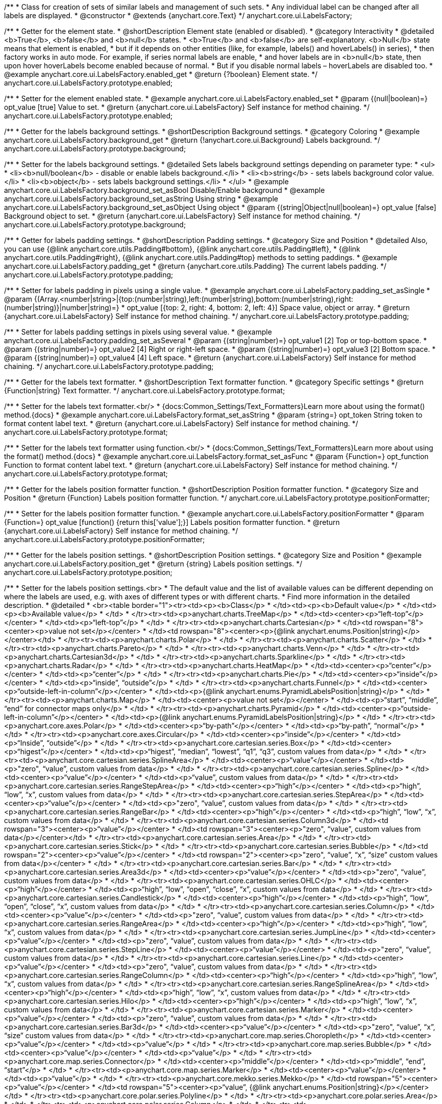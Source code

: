 /**
 * Class for creation of sets of similar labels and management of such sets.
 * Any individual label can be changed after all labels are displayed.
 * @constructor
 * @extends {anychart.core.Text}
 */
anychart.core.ui.LabelsFactory;


//----------------------------------------------------------------------------------------------------------------------
//
//  anychart.core.ui.LabelsFactory.prototype.enabled
//
//----------------------------------------------------------------------------------------------------------------------

/**
 * Getter for the element state.
 * @shortDescription Element state (enabled or disabled).
 * @category Interactivity
 * @detailed <b>True</b>, <b>false</b> and <b>null</b> states.
 * <b>True</b> and <b>false</b> are self-explanatory. <b>Null</b> state means that element is enabled,
 * but if it depends on other entities (like, for example, labels() and hoverLabels() in series),
 * then factory works in auto mode. For example, if series normal labels are enable,
 * and hover labels are in <b>null</b> state, then upon hover hoverLabels become enabled because of normal.
 * But if you disable normal labels – hoverLabels are disabled too.
 * @example anychart.core.ui.LabelsFactory.enabled_get
 * @return {?boolean} Element state.
 */
anychart.core.ui.LabelsFactory.prototype.enabled;

/**
 * Setter for the element enabled state.
 * @example anychart.core.ui.LabelsFactory.enabled_set
 * @param {(null|boolean)=} opt_value [true] Value to set.
 * @return {anychart.core.ui.LabelsFactory} Self instance for method chaining.
 */
anychart.core.ui.LabelsFactory.prototype.enabled;


//----------------------------------------------------------------------------------------------------------------------
//
//  anychart.core.ui.LabelsFactory.prototype.background
//
//----------------------------------------------------------------------------------------------------------------------

/**
 * Getter for the labels background settings.
 * @shortDescription Background settings.
 * @category Coloring
 * @example anychart.core.ui.LabelsFactory.background_get
 * @return {!anychart.core.ui.Background} Labels background.
 */
anychart.core.ui.LabelsFactory.prototype.background;

/**
 * Setter for the labels background settings.
 * @detailed Sets labels background settings depending on parameter type:
 * <ul>
 *   <li><b>null/boolean</b> - disable or enable labels background.</li>
 *   <li><b>string</b> - sets labels background color value.</li>
 *   <li><b>object</b> - sets labels background settings.</li>
 * </ul>
 * @example anychart.core.ui.LabelsFactory.background_set_asBool Disable/Enable background
 * @example anychart.core.ui.LabelsFactory.background_set_asString Using string
 * @example anychart.core.ui.LabelsFactory.background_set_asObject Using object
 * @param {(string|Object|null|boolean)=} opt_value [false] Background object to set.
 * @return {anychart.core.ui.LabelsFactory} Self instance for method chaining.
 */
anychart.core.ui.LabelsFactory.prototype.background;


//----------------------------------------------------------------------------------------------------------------------
//
//  anychart.core.ui.LabelsFactory.prototype.padding
//
//----------------------------------------------------------------------------------------------------------------------

/**
 * Getter for labels padding settings.
 * @shortDescription Padding settings.
 * @category Size and Position
 * @detailed Also, you can use {@link anychart.core.utils.Padding#bottom}, {@link anychart.core.utils.Padding#left},
 * {@link anychart.core.utils.Padding#right}, {@link anychart.core.utils.Padding#top} methods to setting paddings.
 * @example anychart.core.ui.LabelsFactory.padding_get
 * @return {anychart.core.utils.Padding} The current labels padding.
 */
anychart.core.ui.LabelsFactory.prototype.padding;

/**
 * Setter for labels padding in pixels using a single value.
 * @example anychart.core.ui.LabelsFactory.padding_set_asSingle
 * @param {(Array.<number|string>|{top:(number|string),left:(number|string),bottom:(number|string),right:(number|string)}|number|string)=}
 * opt_value [{top: 2, right: 4, bottom: 2, left: 4}] Space value, object or array.
 * @return {anychart.core.ui.LabelsFactory} Self instance for method chaining.
 */
anychart.core.ui.LabelsFactory.prototype.padding;

/**
 * Setter for labels padding settings in pixels using several value.
 * @example anychart.core.ui.LabelsFactory.padding_set_asSeveral
 * @param {(string|number)=} opt_value1 [2] Top or top-bottom space.
 * @param {(string|number)=} opt_value2 [4] Right or right-left space.
 * @param {(string|number)=} opt_value3 [2] Bottom space.
 * @param {(string|number)=} opt_value4 [4] Left space.
 * @return {anychart.core.ui.LabelsFactory} Self instance for method chaining.
 */
anychart.core.ui.LabelsFactory.prototype.padding;


//----------------------------------------------------------------------------------------------------------------------
//
//  anychart.core.ui.LabelsFactory.prototype.textFormatter
//
//----------------------------------------------------------------------------------------------------------------------

/**
 * Getter for the labels text formatter.
 * @shortDescription Text formatter function.
 * @category Specific settings
 * @return {Function|string} Text formatter.
 */
anychart.core.ui.LabelsFactory.prototype.format;

/**
 * Setter for the labels text formatter.<br/>
 * {docs:Common_Settings/Text_Formatters}Learn more about using the format() method.{docs}
 * @example anychart.core.ui.LabelsFactory.format_set_asString
 * @param {string=} opt_token String token to format content label text.
 * @return {anychart.core.ui.LabelsFactory} Self instance for method chaining.
 */
anychart.core.ui.LabelsFactory.prototype.format;

/**
 * Setter for the labels text formatter using function.<br/>
 * {docs:Common_Settings/Text_Formatters}Learn more about using the format() method.{docs}
 * @example anychart.core.ui.LabelsFactory.format_set_asFunc
 * @param {Function=} opt_function Function to format content label text.
 * @return {anychart.core.ui.LabelsFactory} Self instance for method chaining.
 */
anychart.core.ui.LabelsFactory.prototype.format;



//----------------------------------------------------------------------------------------------------------------------
//
//  anychart.core.ui.LabelsFactory.prototype.positionFormatter
//
//----------------------------------------------------------------------------------------------------------------------

/**
 * Getter for the labels position formatter function.
 * @shortDescription Position formatter function.
 * @category Size and Position
 * @return {Function} Labels position formatter function.
 */
anychart.core.ui.LabelsFactory.prototype.positionFormatter;

/**
 * Setter for the labels position formatter function.
 * @example anychart.core.ui.LabelsFactory.positionFormatter
 * @param {Function=} opt_value [function() {return this['value'];}] Labels position formatter function.
 * @return {anychart.core.ui.LabelsFactory} Self instance for method chaining.
 */
anychart.core.ui.LabelsFactory.prototype.positionFormatter;


//----------------------------------------------------------------------------------------------------------------------
//
//  anychart.core.ui.LabelsFactory.prototype.position
//
//----------------------------------------------------------------------------------------------------------------------

/**
 * Getter for the labels position settings.
 * @shortDescription Position settings.
 * @category Size and Position
 * @example anychart.core.ui.LabelsFactory.position_get
 * @return {string} Labels position settings.
 */
anychart.core.ui.LabelsFactory.prototype.position;

/**
 * Setter for the labels position settings.<br>
 * The default value and the list of available values can be different depending on where the labels are used, e.g. with axes of different types or with different charts.
 * Find more information in the detailed description.
 * @detailed
 * <br><table border="1"><tr><td><p><b>Class</p>
 * </td><td><p><b>Default value</p>
 * </td><td><p><b>Available value</p>
 * </td>
 * </tr><tr><td><p>anychart.charts.TreeMap</p>
 * </td><td><center><p>“left-top”</p></center>
 * </td><td><p>“left-top”</p>
 * </td>
 * </tr><tr><td><p>anychart.charts.Cartesian</p>
 * </td><td rowspan="8"><center><p>value not set</p></center>
 * </td><td rowspan="8"><center><p>{@link anychart.enums.Position|string}</p></center></td>
 * </tr><tr><td><p>anychart.charts.Polar</p>
 * </td>
 * </tr><tr><td><p>anychart.charts.Scatter</p>
 * </td>
 * </tr><tr><td><p>anychart.charts.Pareto</p>
 * </td>
 * </tr><tr><td><p>anychart.charts.Venn</p>
 * </td>
 * </tr><tr><td><p>anychart.charts.Cartesian3d</p>
 * </td>
 * </tr><tr><td><p>anychart.charts.Sparkline</p>
 * </td>
 * </tr><tr><td><p>anychart.charts.Radar</p>
 * </td>
 * </tr><tr><td><p>anychart.charts.HeatMap</p>
 * </td><td><center><p>“center”</p></center>
 * </td><td><p>“center”</p>
 * </td>
 * </tr><tr><td><p>anychart.charts.Pie</p>
 * </td><td><center><p>“inside”</p></center>
 * </td><td><p>“inside”, “outside”</p>
 * </td>
 * </tr><tr><td><p>anychart.charts.Funnel</p>
 * </td><td><center><p>“outside-left-in-column”</p></center>
 * </td><td><p>{@link anychart.enums.PyramidLabelsPosition|string}</p>
 * </td>
 * </tr><tr><td><p>anychart.charts.Map</p>
 * </td><td><center><p>value not set</p></center>
 * </td><td><p>“start”, “middle”, “end” for connector maps only</p>
 * </td>
 * </tr><tr><td><p>anychart.charts.Pyramid</p>
 * </td><td><center><p>“outside-left-in-column”</p></center>
 * </td><td><p>{@link anychart.enums.PyramidLabelsPosition|string}</p>
 * </td>
 * </tr><tr><td><p>anychart.core.axes.Polar</p>
 * </td><td><center><p>“by-path”</p></center>
 * </td><td><p>“by-path”, “normal”</p>
 * </td>
 * </tr><tr><td><p>anychart.core.axes.Circular</p>
 * </td><td><center><p>“inside”</p></center>
 * </td><td><p>“Inside”, “outside”</p>
 * </td>
 * </tr><tr><td><p>anychart.core.cartesian.series.Box</p>
 * </td><td><center><p>“higest”</p></center>
 * </td><td><p>“higest”, “median”, “lowest”, “q1”, “q3”, custom values from data</p>
 * </td>
 * </tr><tr><td><p>anychart.core.cartesian.series.SplineArea</p>
 * </td><td><center><p>“value”</p></center>
 * </td><td><p>&quot;zero&quot;, “value”, custom values from data</p>
 * </td>
 * </tr><tr><td><p>anychart.core.cartesian.series.Spline</p>
 * </td><td><center><p>“value”</p></center>
 * </td><td><p>“value”, custom values from data</p>
 * </td>
 * </tr><tr><td><p>anychart.core.cartesian.series.RangeStepArea</p>
 * </td><td><center><p>“high”</p></center>
 * </td><td><p>“high”, “low”, “x”, custom values from data</p>
 * </td>
 * </tr><tr><td><p>anychart.core.cartesian.series.StepArea</p>
 * </td><td><center><p>“value”</p></center>
 * </td><td><p>&quot;zero&quot;, “value”, custom values from data</p>
 * </td>
 * </tr><tr><td><p>anychart.core.cartesian.series.RangeBar</p>
 * </td><td><center><p>“high”</p></center>
 * </td><td><p>“high”, “low”, “x”, custom values from data</p>
 * </td>
 * </tr><tr><td><p>anychart.core.cartesian.series.Column3d</p>
 * </td><td rowspan="3"><center><p>“value”</p></center>
 * </td><td rowspan="3"><center><p>&quot;zero&quot;, “value”, custom values from data</p></center></td>
 * </tr><tr><td><p>anychart.core.cartesian.series.Area</p>
 * </td>
 * </tr><tr><td><p>anychart.core.cartesian.series.Stick</p>
 * </td>
 * </tr><tr><td><p>anychart.core.cartesian.series.Bubble</p>
 * </td><td rowspan="2"><center><p>“value”</p></center>
 * </td><td rowspan="2"><center><p>&quot;zero&quot;, “value”, “x”, “size” custom values from data</p></center>
 * </td>
 * </tr><tr><td><p>anychart.core.cartesian.series.Bar</p>
 * </td>
 * </tr><tr><td><p>anychart.core.cartesian.series.Area3d</p>
 * </td><td><center><p>“value”</p></center>
 * </td><td><p>&quot;zero&quot;, “value”, custom values from data</p>
 * </td>
 * </tr><tr><td><p>anychart.core.cartesian.series.OHLC</p>
 * </td><td><center><p>“high”</p></center>
 * </td><td><p>“high”, “low”, “open”, “close”, “x”, custom values from data</p>
 * </td>
 * </tr><tr><td><p>anychart.core.cartesian.series.Candlestick</p>
 * </td><td><center><p>“high”</p></center>
 * </td><td><p>“high”, “low”, “open”, “close”, “x”, custom values from data</p>
 * </td>
 * </tr><tr><td><p>anychart.core.cartesian.series.Column</p>
 * </td><td><center><p>“value”</p></center>
 * </td><td><p>&quot;zero&quot;, “value”, custom values from data</p>
 * </td>
 * </tr><tr><td><p>anychart.core.cartesian.series.RangeArea</p>
 * </td><td><center><p>“high”</p></center>
 * </td><td><p>“high”, “low”, “x”, custom values from data</p>
 * </td>
 * </tr><tr><td><p>anychart.core.cartesian.series.JumpLine</p>
 * </td><td><center><p>“value”</p></center>
 * </td><td><p>&quot;zero&quot;, “value”, custom values from data</p>
 * </td>
 * </tr><tr><td><p>anychart.core.cartesian.series.StepLine</p>
 * </td><td><center><p>“value”</p></center>
 * </td><td><p>&quot;zero&quot;, “value”, custom values from data</p>
 * </td>
 * </tr><tr><td><p>anychart.core.cartesian.series.Line</p>
 * </td><td><center><p>“value”</p></center>
 * </td><td><p>&quot;zero&quot;, “value”, custom values from data</p>
 * </td>
 * </tr><tr><td><p>anychart.core.cartesian.series.RangeColumn</p>
 * </td><td><center><p>“high”</p></center>
 * </td><td><p>“high”, “low”, “x”, custom values from data</p>
 * </td>
 * </tr><tr><td><p>anychart.core.cartesian.series.RangeSplineArea</p>
 * </td><td><center><p>“high”</p></center>
 * </td><td><p>“high”, “low”, “x”, custom values from data</p>
 * </td>
 * </tr><tr><td><p>anychart.core.cartesian.series.Hilo</p>
 * </td><td><center><p>“high”</p></center>
 * </td><td><p>“high”, “low”, “x”, custom values from data</p>
 * </td>
 * </tr><tr><td><p>anychart.core.cartesian.series.Marker</p>
 * </td><td><center><p>“value”</p></center>
 * </td><td><p>&quot;zero&quot;, “value”, custom values from data</p>
 * </td>
 * </tr><tr><td><p>anychart.core.cartesian.series.Bar3d</p>
 * </td><td><center><p>“value”</p></center>
 * </td><td><p>&quot;zero&quot;, “value”, “x”, “size” custom values from data</p>
 * </td>
 * </tr><tr><td><p>anychart.core.map.series.Choropleth</p>
 * </td><td><center><p>“value”</p></center>
 * </td><td><p>“value”</p>
 * </td>
 * </tr><tr><td><p>anychart.core.map.series.Bubble</p>
 * </td><td><center><p>“value”</p></center>
 * </td><td><p>“value”</p>
 * </td>
 * </tr><tr><td><p>anychart.core.map.series.Connector</p>
 * </td><td><center><p>“middle”</p></center>
 * </td><td><p>“middle”, “end”, “start”</p>
 * </td>
 * </tr><tr><td><p>anychart.core.map.series.Marker</p>
 * </td><td><center><p>“value”</p></center>
 * </td><td><p>“value”</p>
 * </td>
 * </tr><tr><td><p>anychart.core.mekko.series.Mekko</p>
 * </td><td rowspan="5"><center><p>“value”</p></center>
 * </td><td rowspan="5"><center><p>“value”, {@link anychart.enums.Position|string}</p></center></td>
 * </tr><tr><td><p>anychart.core.polar.series.Polyline</p>
 * </td>
 * </tr><tr><td><p>anychart.core.polar.series.Area</p>
 * </td>
 * </tr><tr><td><p>anychart.core.polar.series.Column</p>
 * </td>
 * </tr><tr><td><p>anychart.core.polar.series.Line</p>
 * </td>
 * </tr><tr><td><p>anychart.core.polar.series.RangeColumn</p>
 * </td><td><center><p>“high”</p></center>
 * </td><td><p>“high”, “low”, “x”, custom values from data</p>
 * </td>
 * </tr><tr><td><p>anychart.core.polar.series.Marker</p>
 * </td><td rowspan="9"><center><p>“value”</p></center>
 * </td><td rowspan="9"><center><p>“value”, {@link anychart.enums.Position|string}</p></center></td>
 * </tr><tr><td><p>anychart.core.polar.series.Polygon</p>
 * </td>
 * </tr><tr><td><p>anychart.core.radar.series.Area</p>
 * </td>
 * </tr><tr><td><p>anychart.core.radar.series.Line</p>
 * </td>
 * </tr><tr><td><p>anychart.core.radar.series.Marker</p>
 * </td>
 * </tr><tr><td><p>anychart.core.scatter.series.Bubble</p>
 * </td>
 * </tr><tr><td><p>anychart.core.scatter.series.Line</p>
 * </td>
 * </tr><tr><td><p>anychart.core.scatter.series.Marker</p>
 * </td>
 * </tr><tr><td><p>anychart.core.waterfall.series.Waterfall</p>
 * </td>
 * </tr><tr><td><p>anychart.core.ui.Timeline</p>
 * </td><td rowspan="3"><center><p>“right-center”</p></center>
 * </td><td rowspan="3"><center><p>{@link anychart.enums.Position|string}</p></center></td>
 * </tr><tr><td><p>anychart.standalones.ProjectTimeline</p>
 * </td>
 * </tr><tr><td><p>anychart.standalones.ResourceTimeline</p>
 * </td>
 * </tr><tr><td><p>anychart.core.resource.Activities</p>
 * </td><td><center><p>“left-top”</p></center>
 * </td><td><p>{@link anychart.enums.Position|string}</p>
 * </td>
 * </tr><tr><td><p>anychart.standalones.axes.Polar</p>
 * </td><td><center><p>“by-path”</p></center>
 * </td><td><p>“by-path”, “normal”</p>
 * </td>
 * </tr>
 * </table>
 * @example anychart.core.ui.LabelsFactory.position_set_asColumn Sample on the column chart
 * @example anychart.core.ui.LabelsFactory.position_set_asPie Sample on the pie chart
 * @example anychart.core.ui.LabelsFactory.position_set_asPolar Sample on the polar axis
 * @param {string=} opt_value [N/A] Labels position settings.
 * @return {anychart.core.ui.LabelsFactory} Self instance for method chaining.
 */
anychart.core.ui.LabelsFactory.prototype.position;


//----------------------------------------------------------------------------------------------------------------------
//
//  anychart.core.ui.LabelsFactory.prototype.anchor
//
//----------------------------------------------------------------------------------------------------------------------

/**
 * Getter for the labels anchor settings.
 * @shortDescription Anchor settings.
 * @category Size and Position
 * @example anychart.core.ui.LabelsFactory.anchor_get
 * @return {anychart.enums.Anchor|string} Labels anchor setting.
 */
anychart.core.ui.LabelsFactory.prototype.anchor;

/**
 * Setter for the labels anchor settings.
 * @example anychart.core.ui.LabelsFactory.anchor_set
 * @param {(anychart.enums.Anchor|string)=} opt_value ["center"] Labels anchor settings.
 * @return {anychart.core.ui.LabelsFactory} Self instance for method chaining.
 */
anychart.core.ui.LabelsFactory.prototype.anchor;


//----------------------------------------------------------------------------------------------------------------------
//
//  anychart.core.ui.LabelsFactory.prototype.offsetX
//
//----------------------------------------------------------------------------------------------------------------------

/**
 * Getter for the labels offsetX settings.
 * @shortDescription Offset by X.
 * @category Size and Position
 * @example anychart.core.ui.LabelsFactory.offsetX_get
 * @return {number|string} Labels offsetX value.
 */
anychart.core.ui.LabelsFactory.prototype.offsetX;


/**
 * Setter for the labels offsetX settings.
 * @example anychart.core.ui.LabelsFactory.offsetX_set
 * @param {(number|string)=} opt_value [0] Labels offsetX settings to set.
 * @return {anychart.core.ui.LabelsFactory} Self instance for method chaining.
 */
anychart.core.ui.LabelsFactory.prototype.offsetX;


//----------------------------------------------------------------------------------------------------------------------
//
//  anychart.core.ui.LabelsFactory.prototype.offsetY
//
//----------------------------------------------------------------------------------------------------------------------

/**
 * Getter for the labels offsetY settings.
 * @shortDescription Offset by Y.
 * @category Size and Position
 * @example anychart.core.ui.LabelsFactory.offsetY_get
 * @return {number|string} Labels offsetY value.
 */
anychart.core.ui.LabelsFactory.prototype.offsetY;

/**
 * Setter for the labels offsetY settings.
 * @example anychart.core.ui.LabelsFactory.offsetY_set
 * @param {(number|string)=} opt_value [0] Labels offsetY settings to set.
 * @return {anychart.core.ui.LabelsFactory} Self instance for method chaining.
 */
anychart.core.ui.LabelsFactory.prototype.offsetY;


//----------------------------------------------------------------------------------------------------------------------
//
//  anychart.core.ui.LabelsFactory.prototype.rotation
//
//----------------------------------------------------------------------------------------------------------------------

/**
 * Getter for the rotation angle around an anchor.
 * @shortDescription Rotation settings.
 * @category Size and Position
 * @example anychart.core.ui.LabelsFactory.rotation_get
 * @return {number} Rotation angle in degrees.
 */
anychart.core.ui.LabelsFactory.prototype.rotation;

/**
 * Setter for the rotation angle around an anchor.
 * @example anychart.core.ui.LabelsFactory.rotation_set
 * @param {number=} opt_value [0] Rotation angle in degrees.
 * @return {anychart.core.ui.LabelsFactory} Self instance for method chaining.
 */
anychart.core.ui.LabelsFactory.prototype.rotation;


//----------------------------------------------------------------------------------------------------------------------
//
//  anychart.core.ui.LabelsFactory.prototype.width
//
//----------------------------------------------------------------------------------------------------------------------

/**
 * Getter for labels width settings.
 * @shortDescription Width settings.
 * @category Size and Position
 * @example anychart.core.ui.LabelsFactory.width_get
 * @return {number|string|null} Labels width settings
 */
anychart.core.ui.LabelsFactory.prototype.width;

/**
 * Setter for labels width settings.
 * @example anychart.core.ui.LabelsFactory.width_set
 * @param {(number|string|null)=} opt_value [null] Width value to set.
 * @return {anychart.core.ui.LabelsFactory} Self instance for method chaining.
 */
anychart.core.ui.LabelsFactory.prototype.width;


//----------------------------------------------------------------------------------------------------------------------
//
//  anychart.core.ui.LabelsFactory.prototype.height
//
//----------------------------------------------------------------------------------------------------------------------

/**
 * Getter for labels height settings.
 * @shortDescription Height settings.
 * @category Size and Position
 * @example anychart.core.ui.LabelsFactory.height_get
 * @return {number|string|null} Labels height.
 */
anychart.core.ui.LabelsFactory.prototype.height;

/**
 * Setter for labels height settings.
 * @example anychart.core.ui.LabelsFactory.height_set
 * @param {(number|string|null)=} opt_value [null] Height value to set.
 * @return {!anychart.core.ui.LabelsFactory} Self instance for method chaining.
 */
anychart.core.ui.LabelsFactory.prototype.height;

//----------------------------------------------------------------------------------------------------------------------
//
//  anychart.core.ui.LabelsFactory.prototype.minFontSize
//
//----------------------------------------------------------------------------------------------------------------------

/**
 * Getter for minimum font size settings for adjust text from.
 * @shortDescription Minimum font size setting.
 * @category Base Text Settings
 * @example anychart.core.ui.LabelsFactory.minFontSize_get
 * @return {number} Minimum font size settings.
 */
anychart.core.ui.LabelsFactory.prototype.minFontSize;

/**
 * Setter for the minimum font size settings for adjust text from.
 * @detailed Works only with {@link anychart.core.ui.LabelsFactory#adjustFontSize} in value true.
 * @example anychart.core.ui.LabelsFactory.minFontSize_set
 * @param {(number|string)=} opt_value [8] Minimum font size to set.
 * @return {anychart.core.ui.LabelsFactory} Self instance for method chaining.
 */
anychart.core.ui.LabelsFactory.prototype.minFontSize;


//----------------------------------------------------------------------------------------------------------------------
//
//  anychart.core.ui.LabelsFactory.prototype.maxFontSize
//
//----------------------------------------------------------------------------------------------------------------------

/**
 * Getter for maximum font size settings for adjust text to.
 * @shortDescription Maximum font size setting.
 * @category Base Text Settings
 * @example anychart.core.ui.LabelsFactory.maxFontSize_get
 * @return {number} Maximum font size setting.
 */
anychart.core.ui.LabelsFactory.prototype.maxFontSize;

/**
 * Setter for maximum font size settings for adjust text to.
 * @detailed Works only with {@link anychart.core.ui.LabelsFactory#adjustFontSize} in value true.
 * @example anychart.core.ui.LabelsFactory.maxFontSize_set
 * @param {(number|string)=} opt_value [72] Maximum font size to set.
 * @return {anychart.core.ui.LabelsFactory} Self instance for method chaining.
 */
anychart.core.ui.LabelsFactory.prototype.maxFontSize;


//----------------------------------------------------------------------------------------------------------------------
//
//  anychart.core.ui.LabelsFactory.prototype.adjustFontSize
//
//----------------------------------------------------------------------------------------------------------------------

/**
 * Getter for the adjust font size.
 * @shortDescription Adjusting settings.
 * @category Advanced Text Settings
 * @example anychart.core.ui.LabelsFactory.adjustFontSize_get
 * @return {{width:boolean,height:boolean}} Adjust font size settings.
 */
anychart.core.ui.LabelsFactory.prototype.adjustFontSize;

/**
 * Setter for the adjusting font size by two parameters width and height.
 * @example anychart.core.ui.LabelsFactory.adjustFontSize_set_asSeveral
 * @param {boolean} opt_adjustByWidth [false] Enables adjusting by width. Is font needs to be adjusted by width.
 * @param {boolean=} opt_adjustByHeight [false] Enables adjusting by height. Is font needs to be adjusted by height.
 * @return {anychart.core.ui.LabelsFactory} Self instance for method chaining.
 */
anychart.core.ui.LabelsFactory.prototype.adjustFontSize;

/**
 * Setter for the adjusting font size by one parameter.
 * @example anychart.core.ui.LabelsFactory.adjustFontSize_set_asSingle
 * @param {({width: boolean, height: boolean}|Array.<boolean>|boolean)=} opt_value [false] Enables adjusting by width and height.
 * Adjusting flag, object or array.
 * @return {anychart.core.ui.LabelsFactory} Self instance for method chaining.
 */
anychart.core.ui.LabelsFactory.prototype.adjustFontSize;

//----------------------------------------------------------------------------------------------------------------------
//
//  anychart.core.ui.LabelsFactory.prototype.getLabel
//
//----------------------------------------------------------------------------------------------------------------------

/**
 * Returns label by index.
 * @category Specific settings
 * @example anychart.core.ui.LabelsFactory.getLabelLabelsCount
 * @param {number} index Label index.
 * @return {anychart.core.ui.LabelsFactory.Label} Already existing label.
 * @since 7.13.1
 */
anychart.core.ui.LabelsFactory.prototype.getLabel;

//----------------------------------------------------------------------------------------------------------------------
//
//  anychart.core.ui.LabelsFactory.prototype.labelsCount
//
//----------------------------------------------------------------------------------------------------------------------

/**
 * Labels count.
 * @category Specific settings
 * @example anychart.core.ui.LabelsFactory.getLabelLabelsCount
 * @return {number} Returns labels count.
 * @since 7.13.1
 */
anychart.core.ui.LabelsFactory.prototype.labelsCount;


//----------------------------------------------------------------------------------------------------------------------
//
//  anychart.core.ui.LabelsFactory.Label
//
//----------------------------------------------------------------------------------------------------------------------

/**
 * Class for a creation of sets of similar labels and management of such sets.
 * Any individual label can be changed after all labels are displayed.
 * @constructor
 * @extends {anychart.core.Text}
 */
anychart.core.ui.LabelsFactory.Label;


//----------------------------------------------------------------------------------------------------------------------
//
//  anychart.core.ui.LabelsFactory.Label.prototype.getIndex
//
//----------------------------------------------------------------------------------------------------------------------

/**
 * Returns label index.
 * @category Specific settings
 * @example anychart.core.ui.LabelsFactory.Label.getIndex
 * @return {number} Label index.
 */
anychart.core.ui.LabelsFactory.Label.prototype.getIndex;


//----------------------------------------------------------------------------------------------------------------------
//
//  anychart.core.ui.LabelsFactory.Label.prototype.padding
//
//----------------------------------------------------------------------------------------------------------------------

/**
 * Getter for the label padding.
 * @shortDescription Padding settings.
 * @category Size and Position
 * @return {anychart.core.utils.Padding} Label padding.
 */
anychart.core.ui.LabelsFactory.Label.prototype.padding;

/**
 * Setter for label padding in pixels using a single value.
 * @example anychart.core.ui.LabelsFactory.Label.padding_set_asSingle
 * @param {(Array.<number|string>|{top:(number|string),left:(number|string),bottom:(number|string),right:(number|string)}|number|string)=}
 * opt_value Space value, object or array.
 * @return {anychart.core.ui.LabelsFactory.Label} Self instance for method chaining.
 */
anychart.core.ui.LabelsFactory.Label.prototype.padding;

/**
 * Setter for label padding setting in pixels using a several value.
 * @example anychart.core.ui.LabelsFactory.Label.padding_set_asSeveral
 * @param {(string|number)=} opt_value1 Top or top-bottom space.
 * @param {(string|number)=} opt_value2 Right or right-left space.
 * @param {(string|number)=} opt_value3 Bottom space.
 * @param {(string|number)=} opt_value4 Left space.
 * @return {anychart.core.ui.LabelsFactory.Label} Self instance for method chaining.
 */
anychart.core.ui.LabelsFactory.Label.prototype.padding;


//----------------------------------------------------------------------------------------------------------------------
//
//  anychart.core.ui.LabelsFactory.Label.prototype.rotation
//
//----------------------------------------------------------------------------------------------------------------------

/**
 * Getter for the rotate a label around an anchor.
 * @shortDescription Rotation settings.
 * @category Size and Position
 * @example anychart.core.ui.LabelsFactory.Label.rotation_get
 * @return {number} Rotation angle in degrees.
 */
anychart.core.ui.LabelsFactory.Label.prototype.rotation;

/**
 * Setter for the rotate a label around an anchor.
 * @detailed ({@link anychart.graphics.vector.Element}). Method resets transformation and applies a new one.
 * @example anychart.core.ui.LabelsFactory.Label.rotation_set
 * @param {number=} opt_value [0] Rotation angle in degrees.
 * @return {anychart.core.ui.LabelsFactory.Label} Self instance for method chaining.
 */
anychart.core.ui.LabelsFactory.Label.prototype.rotation;


//----------------------------------------------------------------------------------------------------------------------
//
//  anychart.core.ui.LabelsFactory.Label.prototype.background
//
//----------------------------------------------------------------------------------------------------------------------

/**
 * Getter for label background settings.
 * @shortDescription Background settings.
 * @category Coloring
 * @example anychart.core.ui.LabelsFactory.Label.background_get
 * @return {anychart.core.ui.Background} Label background.
 */
anychart.core.ui.LabelsFactory.Label.prototype.background;

/**
 * Setter for label background settings.
 * @detailed Sets label background settings depending on parameter type:
 * <ul>
 *   <li><b>null/boolean</b> - disable or enable label background.</li>
 *   <li><b>string</b> - sets label background color value.</li>
 *   <li><b>object</b> - sets label background settings.</li>
 * </ul>
 * @example anychart.core.ui.LabelsFactory.Label.background_set_asBool Disable/Enable background
 * @example anychart.core.ui.LabelsFactory.Label.background_set_asString Using string
 * @example anychart.core.ui.LabelsFactory.Label.background_set_asObject Using object
 * @param {(string|Object|null|boolean)=} opt_value Background settings to set.
 * @return {anychart.core.ui.LabelsFactory.Label} Self instance for method chaining.
 */
anychart.core.ui.LabelsFactory.Label.prototype.background;


//----------------------------------------------------------------------------------------------------------------------
//
//  anychart.core.ui.LabelsFactory.Label.prototype.width
//
//----------------------------------------------------------------------------------------------------------------------

/**
 * Getter for the label width.
 * @shortDescription Width settings.
 * @category Size and Position
 * @example anychart.core.ui.LabelsFactory.Label.width_get
 * @return {number|string|null} Label width.
 */
anychart.core.ui.LabelsFactory.Label.prototype.width;

/**
 * Setter for the label width.
 * @example anychart.core.ui.LabelsFactory.Label.width_set
 * @param {(number|string|null)=} opt_value Width to set.
 * @return {anychart.core.ui.LabelsFactory.Label} Self instance for method chaining.
 */
anychart.core.ui.LabelsFactory.Label.prototype.width;


//----------------------------------------------------------------------------------------------------------------------
//
//  anychart.core.ui.LabelsFactory.Label.prototype.height
//
//----------------------------------------------------------------------------------------------------------------------

/**
 * Getter for the label height.
 * @shortDescription Height settings.
 * @category Size and Position
 * @example anychart.core.ui.LabelsFactory.Label.height_get
 * @return {number|string|null} Label height.
 */
anychart.core.ui.LabelsFactory.Label.prototype.height;

/**
 * Setter for the label height.
 * @example anychart.core.ui.LabelsFactory.Label.height_set
 * @param {(number|string|null)=} opt_value Height to set.
 * @return {!anychart.core.ui.LabelsFactory.Label} Self instance for method chaining.
 */
anychart.core.ui.LabelsFactory.Label.prototype.height;


//----------------------------------------------------------------------------------------------------------------------
//
//  anychart.core.ui.LabelsFactory.Label.prototype.anchor
//
//----------------------------------------------------------------------------------------------------------------------

/**
 * Getter for the label anchor settings.
 * @shortDescription Anchor settings.
 * @category Size and Position
 * @example anychart.core.ui.LabelsFactory.Label.anchor_get
 * @return {anychart.enums.Anchor|string} Label anchor settings.
 */
anychart.core.ui.LabelsFactory.Label.prototype.anchor;

/**
 * Setter for the label anchor settings.
 * @example anychart.core.ui.LabelsFactory.Label.anchor_set
 * @param {(anychart.enums.Anchor|string)=} opt_value ['center'] Value to set.
 * @return {anychart.enums.Anchor|string} Self instance for method chaining.
 */
anychart.core.ui.LabelsFactory.Label.prototype.anchor;


//----------------------------------------------------------------------------------------------------------------------
//
//  anychart.core.ui.LabelsFactory.Label.prototype.offsetX
//
//----------------------------------------------------------------------------------------------------------------------

/**
 * Getter for label offsetX settings.
 * @shortDescription Offset by X.
 * @category Size and Position
 * @example anychart.core.ui.LabelsFactory.Label.offsetX_get
 * @return {number|string} Label offsetX settings.
 */
anychart.core.ui.LabelsFactory.Label.prototype.offsetX;

/**
 * Setter for label offsetX settings.
 * @example anychart.core.ui.LabelsFactory.Label.offsetX_set
 * @param {(number|string)=} opt_value Value to set.
 * @return {anychart.core.ui.LabelsFactory.Label} Self instance for method chaining.
 */
anychart.core.ui.LabelsFactory.Label.prototype.offsetX;


//----------------------------------------------------------------------------------------------------------------------
//
//  anychart.core.ui.LabelsFactory.Label.prototype.offsetY
//
//----------------------------------------------------------------------------------------------------------------------

/**
 * Getter for label offsetY settings.
 * @shortDescription Offset by Y.
 * @category Size and Position
 * @example anychart.core.ui.LabelsFactory.Label.offsetY_get
 * @return {number|string} The current label offsetY settings.
 */
anychart.core.ui.LabelsFactory.Label.prototype.offsetY;

/**
 * Setter for label offsetY settings.
 * @example anychart.core.ui.LabelsFactory.Label.offsetY_set
 * @param {(number|string)=} opt_value Value to set.
 * @return {anychart.core.ui.LabelsFactory.Label} Self instance for method chaining.
 */
anychart.core.ui.LabelsFactory.Label.prototype.offsetY;


//----------------------------------------------------------------------------------------------------------------------
//
//  anychart.core.ui.LabelsFactory.Label.prototype.minFontSize
//
//----------------------------------------------------------------------------------------------------------------------

/**
 * Getter for minimum font size settings for adjust text from.
 * @shortDescription Minimum font size settings.
 * @category Base Text Settings
 * @example anychart.core.ui.LabelsFactory.Label.minFontSize_get
 * @return {number} Font size setting.
 */
anychart.core.ui.LabelsFactory.Label.prototype.minFontSize;

/**
 * Setter for minimum font size settings for adjust text from.
 * @detailed Works only with {@link anychart.core.ui.LabelsFactory#adjustFontSize} in value true.
 * @example anychart.core.ui.LabelsFactory.Label.minFontSize_set
 * @param {(number|string)=} opt_value Minimum font size to set.
 * @return {anychart.core.ui.LabelsFactory.Label} Self instance for method chaining.
 */
anychart.core.ui.LabelsFactory.Label.prototype.minFontSize;


//----------------------------------------------------------------------------------------------------------------------
//
//  anychart.core.ui.LabelsFactory.Label.prototype.maxFontSize
//
//----------------------------------------------------------------------------------------------------------------------

/**
 * Getter maximum font size settings for adjust text to.
 * @shortDescription Maximum font size settings.
 * @category Base Text Settings
 * @example anychart.core.ui.LabelsFactory.Label.maxFontSize_get
 * @return {number} The current maximum font size setting.
 */
anychart.core.ui.LabelsFactory.Label.prototype.maxFontSize;

/**
 * Setter for maximum font size settings for adjust text to.
 * @detailed Works only with {@link anychart.core.ui.LabelsFactory#adjustFontSize} in value true.
 * @example anychart.core.ui.LabelsFactory.Label.maxFontSize_set
 * @param {(number|string)=} opt_value Maximum font size to set.
 * @return {anychart.core.ui.LabelsFactory.Label} Self instance for method chaining.
 */
anychart.core.ui.LabelsFactory.Label.prototype.maxFontSize;


//----------------------------------------------------------------------------------------------------------------------
//
//  anychart.core.ui.LabelsFactory.Label.prototype.adjustFontSize
//
//----------------------------------------------------------------------------------------------------------------------

/**
 * Getter for the adjust font size.
 * @shortDescription Adjusting settings.
 * @category Advanced Text Settings
 * @example anychart.core.ui.LabelsFactory.Label.adjustFontSize_get
 * @return {{width:boolean,height:boolean}} AdjustFontSize settings.
 */
anychart.core.ui.LabelsFactory.Label.prototype.adjustFontSize;

/**
 * Setter for the adjusting font size by two parameters width and height.
 * @example anychart.core.ui.LabelsFactory.Label.adjustFontSize_set_asSeveral
 * @param {boolean} opt_adjustByWidth [false] Enables adjusting by width. Is font needs to be adjusted by width.
 * @param {boolean=} opt_adjustByHeight [false] Enables adjusting by height. Is font needs to be adjusted by height.
 * @return {anychart.core.ui.LabelsFactory.Label} Self instance for method chaining.
 */
anychart.core.ui.LabelsFactory.Label.prototype.adjustFontSize;

/**
 * Setter for the adjusting font size by one parameter.
 * @example anychart.core.ui.LabelsFactory.Label.adjustFontSize_set_asSingle
 * @param {({width: boolean, height: boolean}|Array.<boolean>|boolean)=} opt_value [false] Enables adjusting by width and height.
 * Adjusting flag, object or array.
 * @return {anychart.core.ui.LabelsFactory.Label} Self instance for method chaining.
 */
anychart.core.ui.LabelsFactory.Label.prototype.adjustFontSize;


//----------------------------------------------------------------------------------------------------------------------
//
//  anychart.core.ui.LabelsFactory.Label.prototype.position
//
//----------------------------------------------------------------------------------------------------------------------

/**
 * Getter for the label position settings.
 * @shortDescription Position settings.
 * @category Size and Position
 * @example anychart.core.ui.LabelsFactory.Label.position_get
 * @return {string} Label position settings.
 */
anychart.core.ui.LabelsFactory.Label.prototype.position;

/**
 * Setter for the label position settings.
 * @example anychart.core.ui.LabelsFactory.Label.position_set
 * @param {string=} opt_value Value to set.
 * @return {!anychart.core.ui.LabelsFactory.Label} Self instance for method chaining.
 */
anychart.core.ui.LabelsFactory.Label.prototype.position;


//----------------------------------------------------------------------------------------------------------------------
//
//  anychart.core.ui.LabelsFactory.Label.prototype.enabled;
//
//----------------------------------------------------------------------------------------------------------------------

/**
 * Getter for the element state.
 * @shortDescription Element state (enabled or disabled).
 * @category Interactivity
 * @example anychart.core.ui.LabelsFactory.Label.enabled_get
 * @return {?boolean} Element state.
 */
anychart.core.ui.LabelsFactory.Label.prototype.enabled;

/**
 * Setter for the element enabled state.
 * @example anychart.core.ui.LabelsFactory.Label.enabled_set
 * @param {(null|boolean)=} opt_value [false] Value to set.
 * @return {anychart.core.ui.LabelsFactory.Label} Self instance for method chaining.
 */
anychart.core.ui.LabelsFactory.Label.prototype.enabled;


//----------------------------------------------------------------------------------------------------------------------
//
//  anychart.core.ui.LabelsFactory.Label.prototype.format
//
//----------------------------------------------------------------------------------------------------------------------

/**
 * @ignoreDoc
 * Getter for the text formatter.
 * @shortDescription Text formatter.
 * @category Specific settings
 * @return {*} Text formatter.
 */
anychart.core.ui.LabelsFactory.Label.prototype.format;

/**
 * @ignoreDoc
 * Setter for the the text formatter.<br/>
 * {docs:Common_Settings/Text_Formatters}Learn more about using the format() method.{docs}
 * @example anychart.core.ui.LabelsFactory.Label.format
 * @param {*=} opt_value Text formatter.
 * @return {*} Self instance for method chaining.
 */
anychart.core.ui.LabelsFactory.Label.prototype.format;


//----------------------------------------------------------------------------------------------------------------------
//
//  anychart.core.ui.LabelsFactory.Label.prototype.positionFormatter
//
//----------------------------------------------------------------------------------------------------------------------

/**
 * Getter for the position formatter.
 * @shortDescription Position formatter.
 * @category Size and Position
 * @return {*} Position formatter.
 */
anychart.core.ui.LabelsFactory.Label.prototype.positionFormatter;

/**
 * Setter for the position formatter.
 * @example anychart.core.ui.LabelsFactory.Label.positionFormatter
 * @param {*=} opt_value Position formatter.
 * @return {*} Self instance for method chaining.
 */
anychart.core.ui.LabelsFactory.Label.prototype.positionFormatter;

//----------------------------------------------------------------------------------------------------------------------
//
//  anychart.core.ui.LabelsFactory.prototype.connectorStroke
//
//----------------------------------------------------------------------------------------------------------------------

/**
 * Getter for connector stroke settings.
 * @shortDescription Stroke settings.
 * @category Coloring
 * @listing See listing.
 * var mapLabels = series.labels();
 * var stroke = mapLabels.connectorStroke();
 * @return {anychart.graphics.vector.Stroke} Connector stroke settings.
 * @since 7.11.0
 */
anychart.core.ui.LabelsFactory.prototype.connectorStroke;

/**
 * Getter for connector stroke settings.
 * @example anychart.core.ui.LabelsFactory.connectorStroke_set
 * @param {(anychart.graphics.vector.Stroke|string|null)=} opt_color Stroke settings.
 * @param {number=} opt_thickness [1] Line thickness.
 * @param {string=} opt_dashpattern Controls the pattern of dashes and gaps used to stroke paths.
 * @param {acgraph.vector.StrokeLineJoin=} opt_lineJoin Line joint style.
 * @param {acgraph.vector.StrokeLineCap=} opt_lineCap Line cap style.
 * @return {anychart.core.ui.LabelsFactory} Self instance for method chaining.
 * @since 7.11.0
 */
anychart.core.ui.LabelsFactory.prototype.connectorStroke;


//----------------------------------------------------------------------------------------------------------------------
//
//  anychart.core.ui.LabelsFactory.Label.prototype.clear
//
//----------------------------------------------------------------------------------------------------------------------

/**
 * @ignoreDoc WTF export?
 * Resets label to the initial state, but leaves DOM elements intact, but without the parent.
 */
anychart.core.ui.LabelsFactory.Label.prototype.clear;


//----------------------------------------------------------------------------------------------------------------------
//
//  anychart.core.ui.LabelsFactory.Label.prototype.draw
//
//----------------------------------------------------------------------------------------------------------------------

/**
 * @ignoreDoc WTF export?
 * Label drawing.
 * @return {anychart.core.ui.LabelsFactory.Label} Returns self for chaining.
 */
anychart.core.ui.LabelsFactory.Label.prototype.draw;


//----------------------------------------------------------------------------------------------------------------------
//
//  anychart.core.ui.LabelsFactory.Label.prototype.measureWithText
//
//----------------------------------------------------------------------------------------------------------------------

/**
 * Measures the text with the current labels settings.
 * @category Size and Position
 * @example anychart.core.ui.LabelsFactory.Label.measureWithText
 * @param {string} text Text to measure.
 * @return {anychart.math.Rect} Returns current labels bounds.
 * @since 8.1.0
 */
anychart.core.ui.LabelsFactory.Label.prototype.measureWithText;

/** @inheritDoc */
anychart.core.ui.LabelsFactory.prototype.fontColor;

/** @inheritDoc */
anychart.core.ui.LabelsFactory.prototype.textSettings;

/** @inheritDoc */
anychart.core.ui.LabelsFactory.prototype.fontSize;

/** @inheritDoc */
anychart.core.ui.LabelsFactory.prototype.fontFamily;

/** @inheritDoc */
anychart.core.ui.LabelsFactory.prototype.fontOpacity;

/** @inheritDoc */
anychart.core.ui.LabelsFactory.prototype.fontDecoration;

/** @inheritDoc */
anychart.core.ui.LabelsFactory.prototype.fontStyle;

/** @inheritDoc */
anychart.core.ui.LabelsFactory.prototype.fontVariant;

/** @inheritDoc */
anychart.core.ui.LabelsFactory.prototype.fontWeight;

/** @inheritDoc */
anychart.core.ui.LabelsFactory.prototype.letterSpacing;

/** @inheritDoc */
anychart.core.ui.LabelsFactory.prototype.textDirection;

/** @inheritDoc */
anychart.core.ui.LabelsFactory.prototype.lineHeight;

/** @inheritDoc */
anychart.core.ui.LabelsFactory.prototype.textIndent;

/** @inheritDoc */
anychart.core.ui.LabelsFactory.prototype.vAlign;

/** @inheritDoc */
anychart.core.ui.LabelsFactory.prototype.hAlign;

/** @inheritDoc */
anychart.core.ui.LabelsFactory.prototype.wordBreak;

/** @inheritDoc */
anychart.core.ui.LabelsFactory.prototype.wordWrap;

/** @inheritDoc */
anychart.core.ui.LabelsFactory.prototype.textOverflow;

/** @inheritDoc */
anychart.core.ui.LabelsFactory.prototype.selectable;

/** @inheritDoc */
anychart.core.ui.LabelsFactory.prototype.disablePointerEvents;

/** @inheritDoc */
anychart.core.ui.LabelsFactory.prototype.useHtml;

/** @inheritDoc */
anychart.core.ui.LabelsFactory.prototype.zIndex;

/** @inheritDoc */
anychart.core.ui.LabelsFactory.prototype.print;

/** @inheritDoc */
anychart.core.ui.LabelsFactory.prototype.listen;

/** @inheritDoc */
anychart.core.ui.LabelsFactory.prototype.listenOnce;

/** @inheritDoc */
anychart.core.ui.LabelsFactory.prototype.unlisten;

/** @inheritDoc */
anychart.core.ui.LabelsFactory.prototype.unlistenByKey;

/** @inheritDoc */
anychart.core.ui.LabelsFactory.prototype.removeAllListeners;

/** @inheritDoc */
anychart.core.ui.LabelsFactory.Label.prototype.textSettings;

/** @inheritDoc */
anychart.core.ui.LabelsFactory.Label.prototype.fontSize;

/** @inheritDoc */
anychart.core.ui.LabelsFactory.Label.prototype.fontFamily;

/** @inheritDoc */
anychart.core.ui.LabelsFactory.Label.prototype.fontColor;

/** @inheritDoc */
anychart.core.ui.LabelsFactory.Label.prototype.fontOpacity;

/** @inheritDoc */
anychart.core.ui.LabelsFactory.Label.prototype.fontDecoration;

/** @inheritDoc */
anychart.core.ui.LabelsFactory.Label.prototype.fontStyle;

/** @inheritDoc */
anychart.core.ui.LabelsFactory.Label.prototype.fontVariant;

/** @inheritDoc */
anychart.core.ui.LabelsFactory.Label.prototype.fontWeight;

/** @inheritDoc */
anychart.core.ui.LabelsFactory.Label.prototype.letterSpacing;

/** @inheritDoc */
anychart.core.ui.LabelsFactory.Label.prototype.textDirection;

/** @inheritDoc */
anychart.core.ui.LabelsFactory.Label.prototype.lineHeight;

/** @inheritDoc */
anychart.core.ui.LabelsFactory.Label.prototype.textIndent;

/** @inheritDoc */
anychart.core.ui.LabelsFactory.Label.prototype.vAlign;

/** @inheritDoc */
anychart.core.ui.LabelsFactory.Label.prototype.hAlign;

/** @inheritDoc */
anychart.core.ui.LabelsFactory.Label.prototype.wordWrap;

/** @inheritDoc */
anychart.core.ui.LabelsFactory.Label.prototype.wordBreak;

/** @inheritDoc */
anychart.core.ui.LabelsFactory.Label.prototype.textOverflow;

/** @inheritDoc */
anychart.core.ui.LabelsFactory.Label.prototype.selectable;

/** @inheritDoc */
anychart.core.ui.LabelsFactory.Label.prototype.disablePointerEvents;

/** @inheritDoc */
anychart.core.ui.LabelsFactory.Label.prototype.useHtml;

/** @inheritDoc */
anychart.core.ui.LabelsFactory.Label.prototype.zIndex;

/** @inheritDoc */
anychart.core.ui.LabelsFactory.Label.prototype.print;

/** @inheritDoc */
anychart.core.ui.LabelsFactory.Label.prototype.listen;

/** @inheritDoc */
anychart.core.ui.LabelsFactory.Label.prototype.listenOnce;

/** @inheritDoc */
anychart.core.ui.LabelsFactory.Label.prototype.unlisten;

/** @inheritDoc */
anychart.core.ui.LabelsFactory.Label.prototype.unlistenByKey;

/** @inheritDoc */
anychart.core.ui.LabelsFactory.Label.prototype.removeAllListeners;

